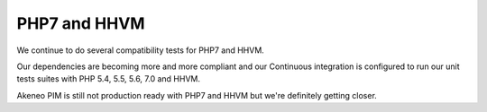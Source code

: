 PHP7 and HHVM
=============

We continue to do several compatibility tests for PHP7 and HHVM.

Our dependencies are becoming more and more compliant and our Continuous integration is configured to run our unit tests suites with PHP 5.4, 5.5, 5.6, 7.0 and HHVM.

Akeneo PIM is still not production ready with PHP7 and HHVM but we're definitely getting closer.
